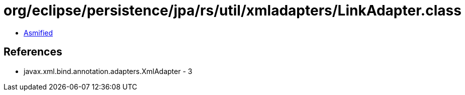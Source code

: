 = org/eclipse/persistence/jpa/rs/util/xmladapters/LinkAdapter.class

 - link:LinkAdapter-asmified.java[Asmified]

== References

 - javax.xml.bind.annotation.adapters.XmlAdapter - 3
